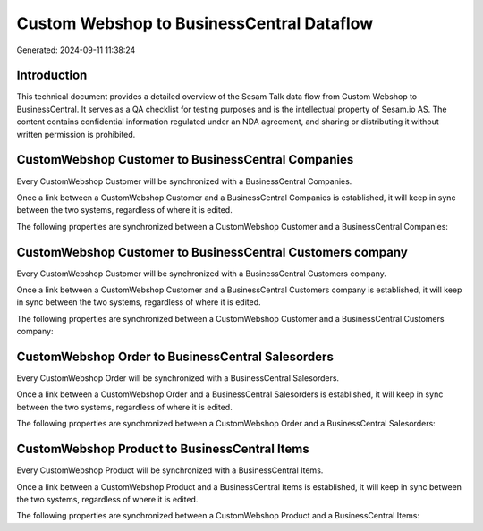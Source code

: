 ==========================================
Custom Webshop to BusinessCentral Dataflow
==========================================

Generated: 2024-09-11 11:38:24

Introduction
------------

This technical document provides a detailed overview of the Sesam Talk data flow from Custom Webshop to BusinessCentral. It serves as a QA checklist for testing purposes and is the intellectual property of Sesam.io AS. The content contains confidential information regulated under an NDA agreement, and sharing or distributing it without written permission is prohibited.

CustomWebshop Customer to BusinessCentral Companies
---------------------------------------------------
Every CustomWebshop Customer will be synchronized with a BusinessCentral Companies.

Once a link between a CustomWebshop Customer and a BusinessCentral Companies is established, it will keep in sync between the two systems, regardless of where it is edited.

The following properties are synchronized between a CustomWebshop Customer and a BusinessCentral Companies:

.. list-table::
   :header-rows: 1

   * - CustomWebshop Customer Property
     - BusinessCentral Companies Property
     - BusinessCentral Data Type


CustomWebshop Customer to BusinessCentral Customers company
-----------------------------------------------------------
Every CustomWebshop Customer will be synchronized with a BusinessCentral Customers company.

Once a link between a CustomWebshop Customer and a BusinessCentral Customers company is established, it will keep in sync between the two systems, regardless of where it is edited.

The following properties are synchronized between a CustomWebshop Customer and a BusinessCentral Customers company:

.. list-table::
   :header-rows: 1

   * - CustomWebshop Customer Property
     - BusinessCentral Customers company Property
     - BusinessCentral Data Type


CustomWebshop Order to BusinessCentral Salesorders
--------------------------------------------------
Every CustomWebshop Order will be synchronized with a BusinessCentral Salesorders.

Once a link between a CustomWebshop Order and a BusinessCentral Salesorders is established, it will keep in sync between the two systems, regardless of where it is edited.

The following properties are synchronized between a CustomWebshop Order and a BusinessCentral Salesorders:

.. list-table::
   :header-rows: 1

   * - CustomWebshop Order Property
     - BusinessCentral Salesorders Property
     - BusinessCentral Data Type


CustomWebshop Product to BusinessCentral Items
----------------------------------------------
Every CustomWebshop Product will be synchronized with a BusinessCentral Items.

Once a link between a CustomWebshop Product and a BusinessCentral Items is established, it will keep in sync between the two systems, regardless of where it is edited.

The following properties are synchronized between a CustomWebshop Product and a BusinessCentral Items:

.. list-table::
   :header-rows: 1

   * - CustomWebshop Product Property
     - BusinessCentral Items Property
     - BusinessCentral Data Type

